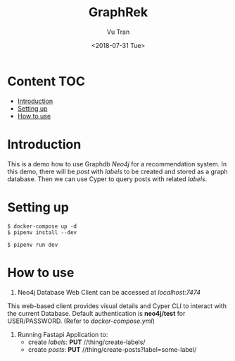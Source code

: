 #+OPTIONS: ^:nil
#+TITLE: GraphRek
#+DATE: <2018-07-31 Tue>
#+AUTHOR: Vu Tran
#+EMAIL: me@vutr.io`

* Content                                                               :TOC:
- [[#introduction][Introduction]]
- [[#setting-up][Setting up]]
- [[#how-to-use][How to use]]

* Introduction
This is a demo how to use Graphdb /Neo4j/ for a recommendation system.
In this demo, there will be /post/ with /labels/ to be created and stored as a graph database.
Then we can use Cyper to query posts with related /labels/.

* Setting up
#+begin_src shell
$ docker-compose up -d
$ pipenv install --dev
#+end_src

#+begin_src shell
$ pipenv run dev
#+end_src

* How to use
1) Neo4j Database Web Client can be accessed at /localhost:7474/
This web-based client provides visual details and Cyper CLI to interact with the current Database. Default
authentication is *neo4j/test* for USER/PASSWORD. (Refer to /docker-compose.yml/)

2) Running Fastapi Application to:
   - create /labels/: *PUT* //thing/create-labels/
   - create /posts/: *PUT* //thing/create-posts?label=some-label/
